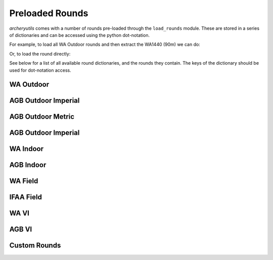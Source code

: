 Preloaded Rounds
================

*archeryutils* comes with a number of rounds pre-loaded through the ``load_rounds``
module.
These are stored in a series of dictionaries and can be accessed using the python
dot-notation.

For example, to load all WA Outdoor rounds and then extract the WA1440 (90m) we can do:

.. ipython:: python

    import archeryutils as au
    wa_outdoor_rounds = au.load_rounds.WA_outdoor
    my_wa1440_90 = wa_outdoor_rounds.wa1440_90

    print(my_wa1440_90)

    my_wa1440_90.get_info()

Or, to load the round directly:

.. ipython:: python

    import archeryutils as au
    au.load_rounds.WA_outdoor.wa1440_90

See below for a list of all available round dictionaries, and the rounds they contain.
The keys of the dictionary should be used for dot-notation access.

WA Outdoor
----------

.. ipython:: python

    import archeryutils as au
    au.load_rounds.AGB_outdoor_imperial

AGB Outdoor Imperial
--------------------

.. ipython:: python

    import archeryutils as au
    au.load_rounds.WA_outdoor

AGB Outdoor Metric
--------------------

.. ipython:: python

    import archeryutils as au
    au.load_rounds.AGB_outdoor_metric

AGB Outdoor Imperial
--------------------

.. ipython:: python

    import archeryutils as au
    au.load_rounds.AGB_outdoor_imperial

WA Indoor
---------

.. ipython:: python

    import archeryutils as au
    au.load_rounds.WA_indoor

AGB Indoor
----------

.. ipython:: python

    import archeryutils as au
    au.load_rounds.AGB_indoor

WA Field
--------

.. ipython:: python

    import archeryutils as au
    au.load_rounds.WA_field

IFAA Field
----------

.. ipython:: python

    import archeryutils as au
    au.load_rounds.IFAA_field

WA VI
-----

.. ipython:: python

    import archeryutils as au
    au.load_rounds.WA_VI

AGB VI
------

.. ipython:: python

    import archeryutils as au
    au.load_rounds.AGB_VI

Custom Rounds
-------------

.. ipython:: python

    import archeryutils as au
    au.load_rounds.custom
